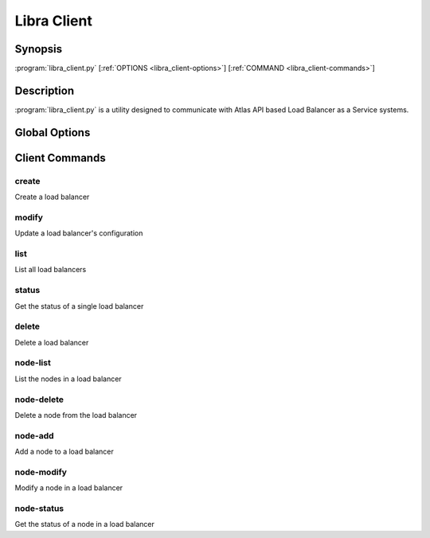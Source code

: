 Libra Client
============

Synopsis
--------

:program:`libra_client.py` [:ref:`OPTIONS <libra_client-options>`] [:ref:`COMMAND <libra_client-commands>`]

Description
-----------

:program:`libra_client.py` is a utility designed to communicate with Atlas API
based Load Balancer as a Service systems.

.. _libra_client-options:

Global Options
--------------

.. program:: libra_client.py

.. option:: --help, -h

   Show help message and exit

.. option:: --os_auth_url <auth-url>

   The OpenStack authentication URL

.. option:: --os_username <auth-user-name>

   The user name to use for authentication

.. option:: --os_password <auth-password>

   The password to use for authentication

.. option:: --os_tenant_name <auth-tenant-name>

   The tenant to authenticate to

.. option:: --os_region_name <region-name>

   The region the load balancer is located

.. _libra_client-commands:

Client Commands
---------------

.. program:: libra_client.py create

create
^^^^^^

Create a load balancer

.. option:: --name <name>

   The name of the node to be created

.. option:: --port <port>

   The port the load balancer will listen on

.. option:: --protocol <protocol>

   The protocol type for the load balancer (HTTP or TCP)

.. option:: --node <ip:port>

   The IP and port for a load balancer node (can be used multiple times)

.. option:: --vip <vip>

   The virtual IP ID of an existing load balancer to attach to

.. program:: libra_client.py modify

modify
^^^^^^

Update a load balancer's configuration

.. option:: --id <id>

   The ID of the load balancer

.. option:: --name <name>

   A new name for the load balancer

.. option:: --algorithm <algorithm>

   A new algorithm for the load balancer

.. program:: libra_client.py list

list
^^^^

List all load balancers

.. program:: libra_client.py status

status
^^^^^^

Get the status of a single load balancer

.. option:: --id <id>

   The ID of the load balancer

.. program:: libra_client.py delete

delete
^^^^^^

Delete a load balancer

.. option:: --id <id>

   The ID of the load balancer

.. program:: libra_client.py node-list

node-list
^^^^^^^^^

List the nodes in a load balancer

.. option:: --id <id>

   The ID of the load balancer

.. program:: libra_client.py node-delete

node-delete
^^^^^^^^^^^

Delete a node from the load balancer

.. option:: --id <id>

   The ID of the load balancer

.. option:: --nodeid <nodeid>

   The ID of the node to be removed

.. program:: libra_client.py node-add

node-add
^^^^^^^^

Add a node to a load balancer

.. option:: --id <id>

   The ID of the load balancer

.. option:: --node <ip:port>

   The node address in ip:port format

.. program:: libra_client.py node-modify

node-modify
^^^^^^^^^^^

Modify a node in a load balancer

.. option:: --id <id>

   The ID of the load balancer

.. option:: --nodeid <nodeid>

   The ID of the node to be modified

.. option:: --node <ip:port>

   The new node address in ip:port format

.. program:: libra_client.py node-status

node-status
^^^^^^^^^^^

Get the status of a node in a load balancer

.. option:: --id <id>

   The ID of the load balancer

.. option:: --nodeid <nodeid>

   The ID of the node in the load balancer
